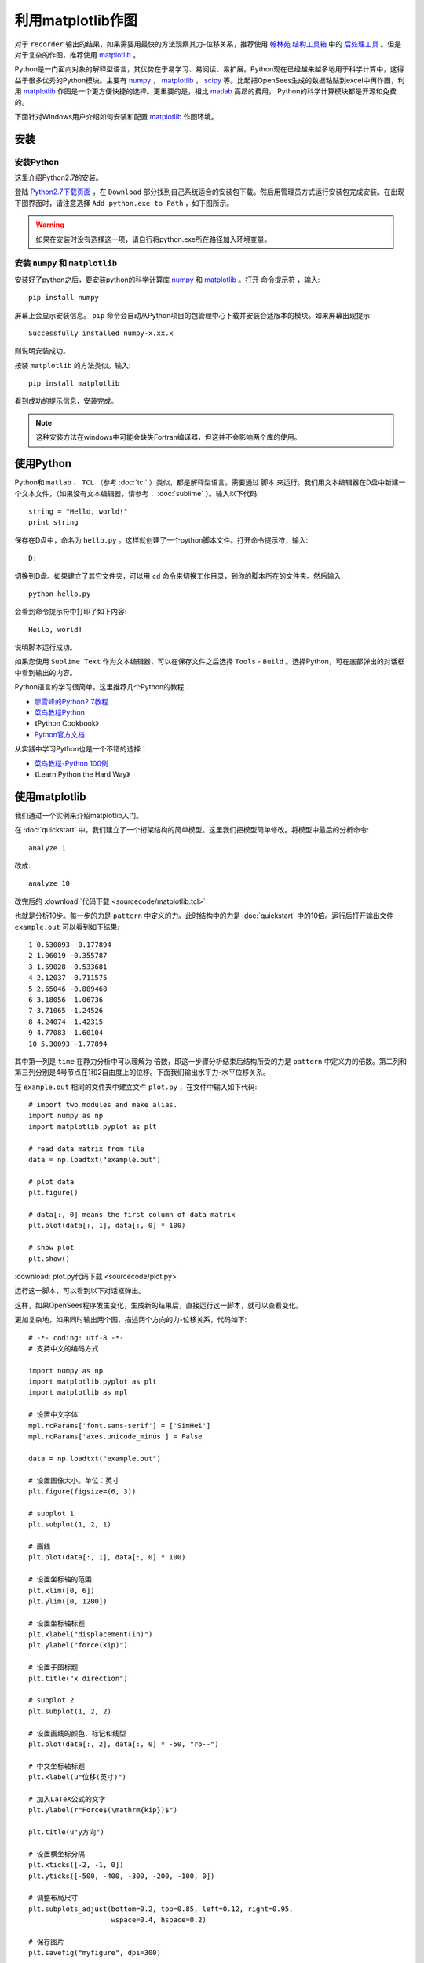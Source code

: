 利用matplotlib作图
===========================

对于 ``recorder`` 输出的结果，如果需要用最快的方法观察其力-位移关系，推荐使用 翰林苑_ 结构工具箱_ 中的 后处理工具_ 。但是对于复杂的作图，推荐使用 matplotlib_ 。

.. _翰林苑: http://www.hanlindong.com/
.. _结构工具箱: http://www.hanlindong.com/toolcatalog/
.. _后处理工具: http://www.hanlindong.com/tools/opensees-postprocess-xyfigure/

Python是一门面向对象的解释型语言，其优势在于易学习、易阅读、易扩展。Python现在已经越来越多地用于科学计算中，这得益于很多优秀的Python模块。主要有 numpy_ ， matplotlib_ ， scipy_ 等。比起把OpenSees生成的数据粘贴到excel中再作图，利用 matplotlib_ 作图是一个更方便快捷的选择。更重要的是，相比 matlab_ 高昂的费用， Python的科学计算模块都是开源和免费的。

下面针对Windows用户介绍如何安装和配置 matplotlib_ 作图环境。

.. _numpy: http://www.numpy.org/
.. _matplotlib: http://matplotlib.org/
.. _scipy: http://www.scipy.org/
.. _matlab: http://cn.mathworks.com/index.html?s_tid=gn_loc_drop


安装
------

安装Python
~~~~~~~~~~~~

这里介绍Python2.7的安装。

登陆 `Python2.7下载页面`_ ，在 ``Download`` 部分找到自己系统适合的安装包下载。然后用管理员方式运行安装包完成安装。在出现下图界面时，请注意选择 ``Add python.exe to Path`` ，如下图所示。

.. image:: image/install_python.png

.. warning:: 如果在安装时没有选择这一项，请自行将python.exe所在路径加入环境变量。

.. _Python2.7下载页面: http://www.python.org/downloads/release/python-2712/

安装 ``numpy`` 和 ``matplotlib``
~~~~~~~~~~~~~~~~~~~~~~~~~~~~~~~~~~~~

安装好了python之后，要安装python的科学计算库 numpy_ 和 matplotlib_ 。打开 ``命令提示符`` ，输入::

    pip install numpy

屏幕上会显示安装信息。 ``pip`` 命令会自动从Python项目的包管理中心下载并安装合适版本的模块。如果屏幕出现提示::

    Successfully installed numpy-x.xx.x

则说明安装成功。

按装 ``matplotlib`` 的方法类似。输入::

    pip install matplotlib

看到成功的提示信息，安装完成。

.. note:: 这种安装方法在windows中可能会缺失Fortran编译器，但这并不会影响两个库的使用。

使用Python
------------

Python和 ``matlab`` 、 ``TCL`` （参考 :doc:`tcl` ）类似，都是解释型语言。需要通过 ``脚本`` 来运行。我们用文本编辑器在D盘中新建一个文本文件，（如果没有文本编辑器，请参考： :doc:`sublime` ）。输入以下代码::

    string = "Hello, world!"
    print string

保存在D盘中，命名为 ``hello.py`` 。这样就创建了一个python脚本文件。打开命令提示符，输入::

    D:

切换到D盘。如果建立了其它文件夹，可以用 ``cd`` 命令来切换工作目录，到你的脚本所在的文件夹。然后输入::

    python hello.py

会看到命令提示符中打印了如下内容::

    Hello, world!

说明脚本运行成功。

如果您使用 ``Sublime Text`` 作为文本编辑器，可以在保存文件之后选择 ``Tools`` - ``Build`` 。选择Python，可在底部弹出的对话框中看到输出的内容。

Python语言的学习很简单，这里推荐几个Python的教程：

- `廖雪峰的Python2.7教程`_
- `菜鸟教程Python`_
- 《Python Cookbook》
- `Python官方文档`_
  
.. _廖雪峰的Python2.7教程: http://www.liaoxuefeng.com/wiki/001374738125095c955c1e6d8bb493182103fac9270762a000
.. _菜鸟教程Python: http://www.runoob.com/python/python-tutorial.html
.. _Python官方文档: https://docs.python.org/2/

从实践中学习Python也是一个不错的选择：

- `菜鸟教程-Python 100例`_
- 《Learn Python the Hard Way》
  
.. _菜鸟教程-Python 100例: http://www.runoob.com/python/python-100-examples.html

使用matplotlib
---------------------

我们通过一个实例来介绍matplotlib入门。

在 :doc:`quickstart` 中，我们建立了一个桁架结构的简单模型。这里我们把模型简单修改。将模型中最后的分析命令::

    analyze 1

改成::

    analyze 10

改完后的 :download:`代码下载 <sourcecode/matplotlib.tcl>`

也就是分析10步。每一步的力是 ``pattern`` 中定义的力。此时结构中的力是 :doc:`quickstart` 中的10倍。运行后打开输出文件 ``example.out`` 可以看到如下结果::

    1 0.530093 -0.177894
    2 1.06019 -0.355787
    3 1.59028 -0.533681
    4 2.12037 -0.711575
    5 2.65046 -0.889468
    6 3.18056 -1.06736
    7 3.71065 -1.24526
    8 4.24074 -1.42315
    9 4.77083 -1.60104
    10 5.30093 -1.77894

其中第一列是 ``time`` 在静力分析中可以理解为 ``倍数``，即这一步骤分析结束后结构所受的力是 ``pattern`` 中定义力的倍数。第二列和第三列分别是4号节点在1和2自由度上的位移。下面我们输出水平力-水平位移关系。

在 ``example.out`` 相同的文件夹中建立文件 ``plot.py`` ，在文件中输入如下代码::

    # import two modules and make alias.
    import numpy as np
    import matplotlib.pyplot as plt

    # read data matrix from file
    data = np.loadtxt("example.out")

    # plot data
    plt.figure()

    # data[:, 0] means the first column of data matrix
    plt.plot(data[:, 1], data[:, 0] * 100)

    # show plot
    plt.show()

:download:`plot.py代码下载 <sourcecode/plot.py>`

运行这一脚本，可以看到以下对话框弹出。

.. image:: image/matplotlib_figure.png

这样，如果OpenSees程序发生变化，生成新的结果后，直接运行这一脚本，就可以查看变化。

更加复杂地，如果同时输出两个图，描述两个方向的力-位移关系，代码如下::

    # -*- coding: utf-8 -*-
    # 支持中文的编码方式

    import numpy as np
    import matplotlib.pyplot as plt
    import matplotlib as mpl

    # 设置中文字体
    mpl.rcParams['font.sans-serif'] = ['SimHei']
    mpl.rcParams['axes.unicode_minus'] = False

    data = np.loadtxt("example.out")

    # 设置图像大小。单位：英寸
    plt.figure(figsize=(6, 3))

    # subplot 1
    plt.subplot(1, 2, 1)

    # 画线
    plt.plot(data[:, 1], data[:, 0] * 100)

    # 设置坐标轴的范围
    plt.xlim([0, 6])
    plt.ylim([0, 1200])

    # 设置坐标轴标题
    plt.xlabel("displacement(in)")
    plt.ylabel("force(kip)")

    # 设置子图标题
    plt.title("x direction")

    # subplot 2
    plt.subplot(1, 2, 2)

    # 设置画线的颜色、标记和线型
    plt.plot(data[:, 2], data[:, 0] * -50, "ro--")

    # 中文坐标轴标题
    plt.xlabel(u"位移(英寸)")

    # 加入LaTeX公式的文字
    plt.ylabel(r"Force$(\mathrm{kip})$")

    plt.title(u"y方向")  

    # 设置横坐标分隔
    plt.xticks([-2, -1, 0])
    plt.yticks([-500, -400, -300, -200, -100, 0]) 

    # 调整布局尺寸
    plt.subplots_adjust(bottom=0.2, top=0.85, left=0.12, right=0.95,
                        wspace=0.4, hspace=0.2)

    # 保存图片
    plt.savefig("myfigure", dpi=300)

:download:`plot2.py代码下载 <sourcecode/plot2.py>`

在当前目录下可以看到生成了一个名为 ``myfigure.png`` 的图像文件，如下图

.. image:: image/matplotlib_myfigure.png

会用 ``matlab`` 作图的读者可以发现，这个库的使用方法与之非常相似！


更多相关教程，请参照：

- `matplotlib tutorial`_
- `matplotlib tutorial译`_
- `matplotlib gallery`_
- `numpy 官方文档`_
- `matplotlib 官方文档`_
  
.. _matplotlib tutorial: http://www.labri.fr/perso/nrougier/teaching/matplotlib/
.. _matplotlib gallery: http://matplotlib.org/gallery.html
.. _matplotlib tutorial译: http://phddreamer.blog.163.com/blog/static/18993409620135394944504/
.. _matplotlib 官方文档: http://matplotlib.org/contents.html
.. _numpy 官方文档: https://docs.scipy.org/doc/numpy/